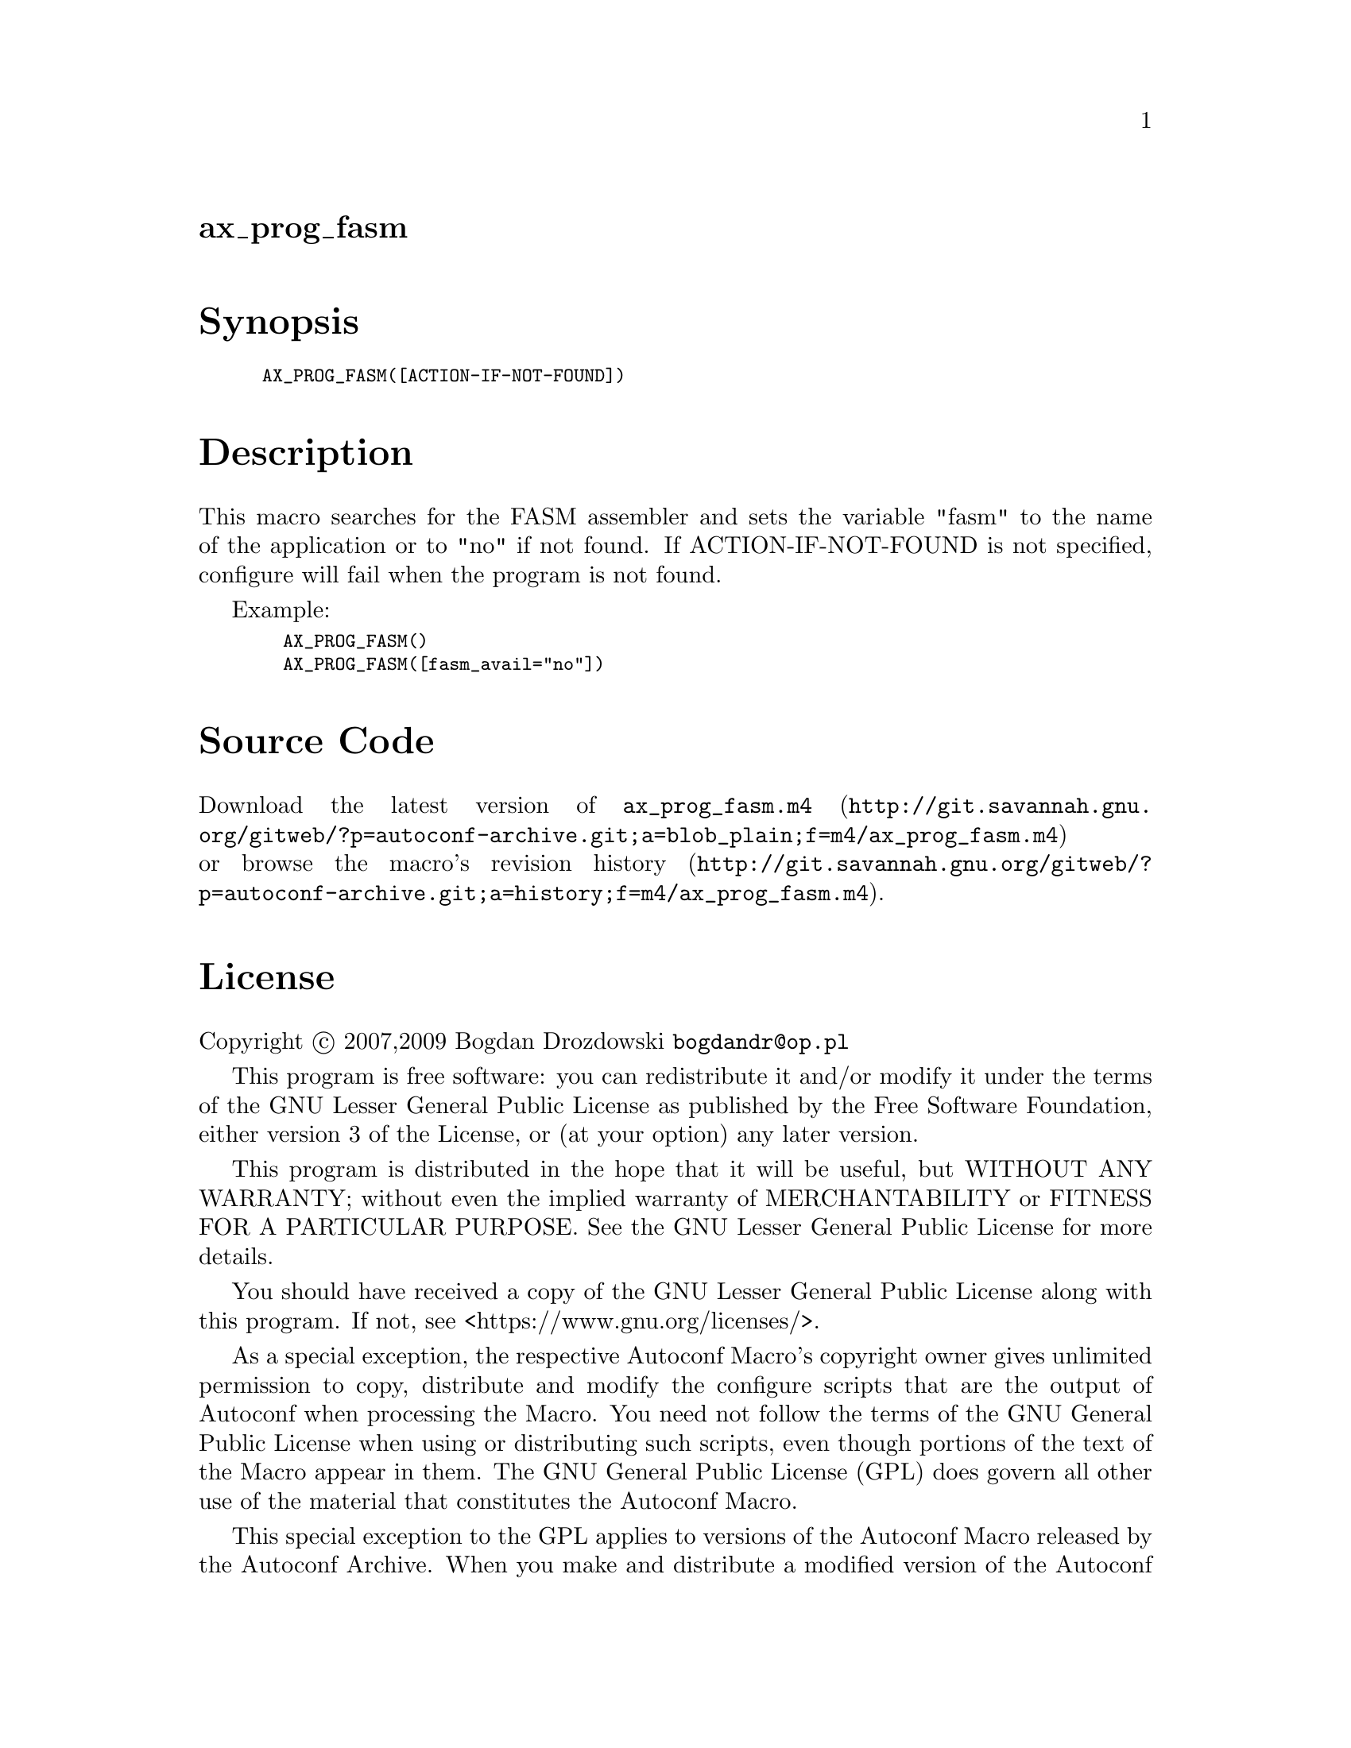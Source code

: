 @node ax_prog_fasm
@unnumberedsec ax_prog_fasm

@majorheading Synopsis

@smallexample
AX_PROG_FASM([ACTION-IF-NOT-FOUND])
@end smallexample

@majorheading Description

This macro searches for the FASM assembler and sets the variable "fasm"
to the name of the application or to "no" if not found. If
ACTION-IF-NOT-FOUND is not specified, configure will fail when the
program is not found.

Example:

@smallexample
  AX_PROG_FASM()
  AX_PROG_FASM([fasm_avail="no"])
@end smallexample

@majorheading Source Code

Download the
@uref{http://git.savannah.gnu.org/gitweb/?p=autoconf-archive.git;a=blob_plain;f=m4/ax_prog_fasm.m4,latest
version of @file{ax_prog_fasm.m4}} or browse
@uref{http://git.savannah.gnu.org/gitweb/?p=autoconf-archive.git;a=history;f=m4/ax_prog_fasm.m4,the
macro's revision history}.

@majorheading License

@w{Copyright @copyright{} 2007,2009 Bogdan Drozdowski @email{bogdandr@@op.pl}}

This program is free software: you can redistribute it and/or modify it
under the terms of the GNU Lesser General Public License as published by
the Free Software Foundation, either version 3 of the License, or (at
your option) any later version.

This program is distributed in the hope that it will be useful, but
WITHOUT ANY WARRANTY; without even the implied warranty of
MERCHANTABILITY or FITNESS FOR A PARTICULAR PURPOSE. See the GNU Lesser
General Public License for more details.

You should have received a copy of the GNU Lesser General Public License
along with this program. If not, see <https://www.gnu.org/licenses/>.

As a special exception, the respective Autoconf Macro's copyright owner
gives unlimited permission to copy, distribute and modify the configure
scripts that are the output of Autoconf when processing the Macro. You
need not follow the terms of the GNU General Public License when using
or distributing such scripts, even though portions of the text of the
Macro appear in them. The GNU General Public License (GPL) does govern
all other use of the material that constitutes the Autoconf Macro.

This special exception to the GPL applies to versions of the Autoconf
Macro released by the Autoconf Archive. When you make and distribute a
modified version of the Autoconf Macro, you may extend this special
exception to the GPL to apply to your modified version as well.
